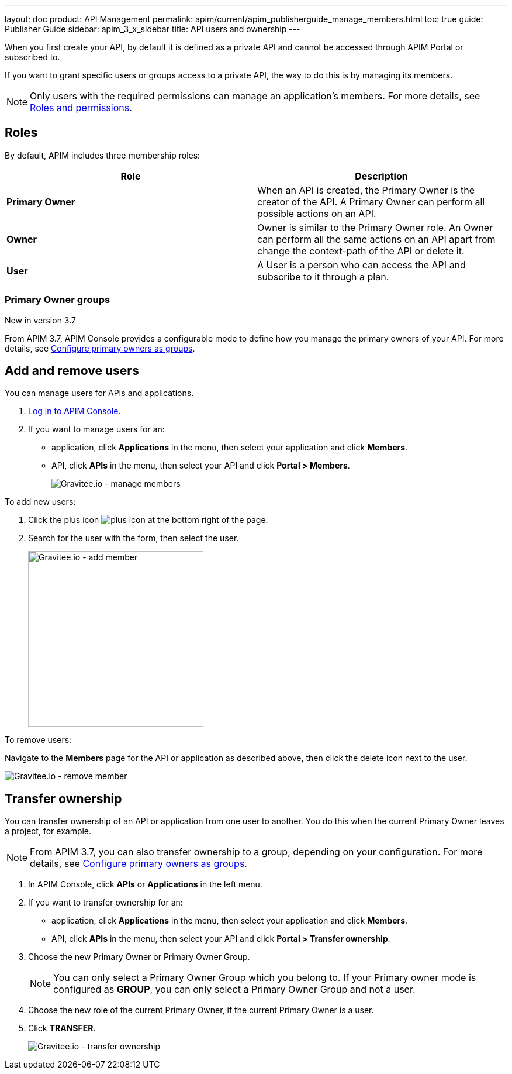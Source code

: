 ---
layout: doc
product: API Management
permalink: apim/current/apim_publisherguide_manage_members.html
toc: true
guide: Publisher Guide
sidebar: apim_3_x_sidebar
title: API users and ownership
---

When you first create your API, by default it is defined as a private API and cannot be accessed through APIM Portal or subscribed to.

If you want to grant specific users or groups access to a private API, the way to do this is by managing its members.

NOTE: Only users with the required permissions can manage an application's members. For more details, see link:/apim/3.x/apim_adminguide_roles_and_permissions.html[Roles and permissions].

== Roles

By default, APIM includes three membership roles:

[cols="2*", options="header"]
|===
^|Role
^|Description

.^| *Primary Owner*
.^| When an API is created, the Primary Owner is the creator of the API. A Primary Owner can perform all possible actions on an API.

.^| *Owner*
.^| Owner is similar to the Primary Owner role. An Owner can perform all the same actions on an API apart from change the context-path of the API or delete it.

.^| *User*
.^| A User is a person who can access the API and subscribe to it through a plan.

|===

=== Primary Owner groups

[label label-version]#New in version 3.7#

From APIM 3.7, APIM Console provides a configurable mode to define how you manage the primary owners of your API. For more details, see link:/apim/3.x/apim_adminguide_users_and_groups.html#primary_owner_mode[Configure primary owners as groups^].

== Add and remove users

You can manage users for APIs and applications.

. link:/apim/3.x/apim_quickstart_portal_login.html[Log in to APIM Console^].
. If you want to manage users for an:
** application, click *Applications* in the menu, then select your application and click *Members*.
** API, click *APIs* in the menu, then select your API and click *Portal > Members*.
+
image::apim/3.x/api-publisher-guide/members/manage-members.png[Gravitee.io - manage members]

To add new users:

. Click the plus icon image:icons/plus-icon.png[role="icon"] at the bottom right of the page.
. Search for the user with the form, then select the user.
+
image::apim/3.x/api-publisher-guide/members/manage-members-add.png[Gravitee.io - add member,300]

To remove users:

Navigate to the *Members* page for the API or application as described above, then click the delete icon next to the user.

image::apim/3.x/api-publisher-guide/members/manage-members-remove.png[Gravitee.io - remove member]

== Transfer ownership

You can transfer ownership of an API or application from one user to another. You do this when the current Primary Owner leaves a project, for example.

NOTE: From APIM 3.7, you can also transfer ownership to a group, depending on your configuration. For more details, see link:/apim/3.x/apim_adminguide_users_and_groups.html#primary_owner_mode[Configure primary owners as groups^].

. In APIM Console, click *APIs* or *Applications* in the left menu.
. If you want to transfer ownership for an:
** application, click *Applications* in the menu, then select your application and click *Members*.
** API, click *APIs* in the menu, then select your API and click *Portal > Transfer ownership*.
+
. Choose the new Primary Owner or Primary Owner Group.
+
[NOTE]
====
You can only select a Primary Owner Group which you belong to.
If your Primary owner mode is configured as *GROUP*, you can only select a Primary Owner Group and not a user.
====

. Choose the new role of the current Primary Owner, if the current Primary Owner is a user.
. Click *TRANSFER*.
+
image::apim/3.x/api-publisher-guide/members/manage-members-transfer-ownership.png[Gravitee.io - transfer ownership]
